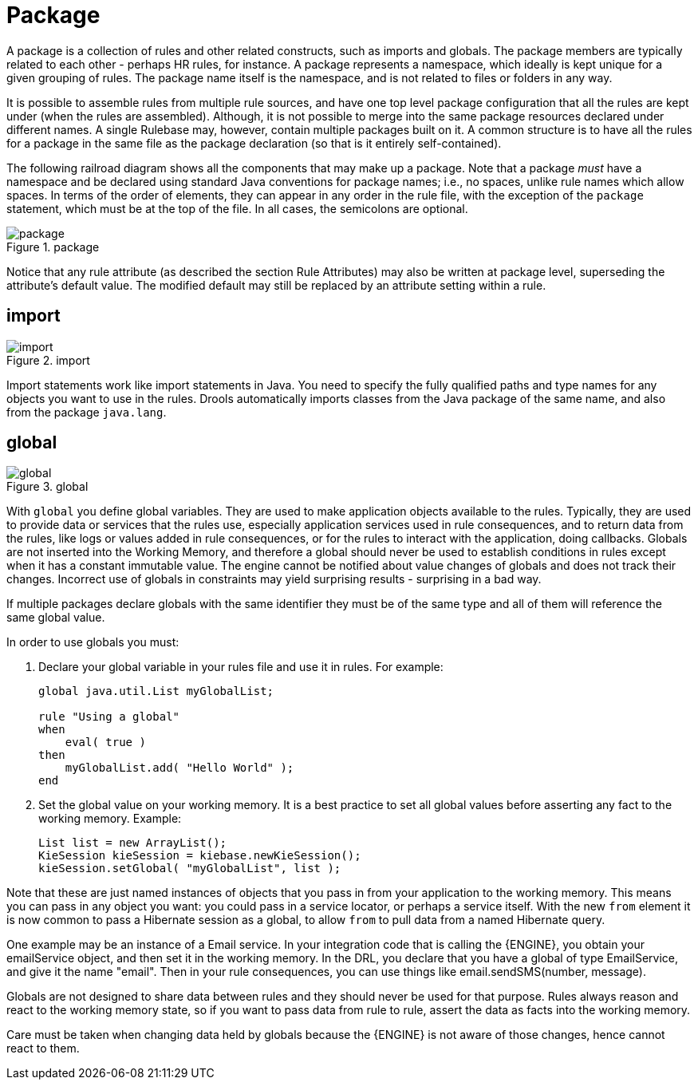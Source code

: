 = Package


A package is a collection of rules and other related constructs, such as imports and globals.
The package members are typically related to each other - perhaps HR rules, for instance.
A package represents a namespace, which ideally is kept unique for a given grouping of rules.
The package name itself is the namespace, and is not related to files or folders in any way.

It is possible to assemble rules from multiple rule sources, and have one top level package configuration that all the rules are kept under (when the rules are assembled). Although, it is not possible to merge into the same package resources declared under different names.
A single Rulebase may, however, contain multiple packages built on it.
A common structure is to have all the rules for a package in the same file as the package declaration (so that is it entirely self-contained).

The following railroad diagram shows all the components that may make up a package.
Note that a package _must_ have a namespace and be declared using standard Java conventions for package names; i.e., no spaces, unlike rule names which allow spaces.
In terms of the order of elements, they can appear in any order in the rule file, with the exception of the `package` statement, which must be at the top of the file.
In all cases, the semicolons are optional.

.package
image::droolsImages/LanguageReference/package.png[align="center"]


Notice that any rule attribute (as described the section Rule Attributes) may also be written at package level, superseding the attribute's default value.
The modified default may still be replaced by an attribute setting within a rule.

== import

.import
image::droolsImages/LanguageReference/import.png[align="center"]


Import statements work like import statements in Java.
You need to specify the fully qualified paths and type names for any objects you want to use in the rules.
Drools automatically imports classes from the Java package of the same name, and also from the package ``java.lang``.

== global

.global
image::droolsImages/LanguageReference/global.png[align="center"]


With `global` you define global variables.
They are used to make application objects available to the rules.
Typically, they are used to provide data or services that the rules use, especially application services used in rule consequences, and to return data from the rules, like logs or values added in rule consequences, or for the rules to interact with the application, doing callbacks.
Globals are not  inserted into the Working Memory, and therefore a global should never be used to establish conditions in rules except when it has a constant immutable value.
The engine cannot be notified about value changes of globals and does not track their changes.
Incorrect use of globals in constraints may yield surprising results - surprising in a bad way.

If multiple packages declare globals with the same identifier they must be of the same type and all of them will reference the same global value.

In order to use globals you must:

. Declare your global variable in your rules file and use it in rules. 
  For example:
+
{empty}
+
[source]
----
global java.util.List myGlobalList;

rule "Using a global"
when
    eval( true )
then
    myGlobalList.add( "Hello World" );
end
----
+
{empty}
. Set the global value on your working memory. It is a best practice to set all global values before asserting any fact to the working memory. Example:
+
[source,java]
----
List list = new ArrayList();
KieSession kieSession = kiebase.newKieSession();
kieSession.setGlobal( "myGlobalList", list );
----


Note that these are just named instances of objects that you pass in from your application to the working memory.
This means you can pass in any object you want: you could pass in a service locator, or perhaps a service itself.
With the new `from` element it is now common to pass a Hibernate session as a global, to allow `from` to pull data from a named Hibernate query.

One example may be an instance of a Email service.
In your integration code that is calling the {ENGINE}, you obtain your emailService object, and then set it in the working memory.
In the DRL, you declare that you have a global of type EmailService, and give it the name "email". Then in your rule consequences, you can use things like email.sendSMS(number, message).

Globals are not designed to share data between rules and they should never be used for that purpose.
Rules always reason and react to the working memory state, so if you want to pass data from rule to rule, assert the data as facts into the working memory.

Care must be taken when changing data held by globals because the {ENGINE} is not aware of those changes, hence cannot react to them.
